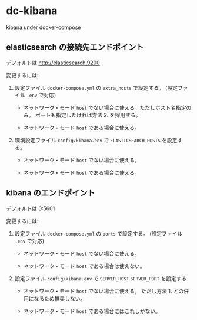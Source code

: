 # -*- mode: org; buffer-read-only: nil; truncate-lines: nil; fill-column: 84 -*-
#+STARTUP: showall
#+OPTIONS: ^:{} toc:nil num:nil date:nil author:nil
#+BIND: org-html-toplevel-hlevel 3

* dc-kibana

  kibana under docker-compose


** elasticsearch の接続先エンドポイント

   デフォルトは http://elasticsearch:9200

   変更するには:

   1. 設定ファイル =docker-compose.yml= の =extra_hosts= で設定する。
      (設定ファイル =.env= で対応)

      - ネットワーク・モード =host= でない場合に使える。ただしホスト名指定のみ。
        ポートも指定したければ方法 2. を採用する。

      - ネットワーク・モード =host= である場合に使える。

   2. 環境設定ファイル =config/kibana.env= で =ELASTICSEARCH_HOSTS= を設定する。

      - ネットワーク・モード =host= でない場合に使える。

      - ネットワーク・モード =host= である場合に使える。


** kibana のエンドポイント

   デフォルトは 0:5601

   変更するには:

   1. 設定ファイル =docker-compose.yml= の =ports= で設定する。
      (設定ファイル =.env= で対応)

      - ネットワーク・モード =host= でない場合に使える。

      - ネットワーク・モード =host= である場合は使えない。

   2. 設定ファイル =config/kibana.env= で =SERVER_HOST= =SERVER_PORT= を設定する

      - ネットワーク・モード =host= でない場合に使える。
        ただし方法 1. との併用になるため推奨しない。

      - ネットワーク・モード =host= である場合にはこれしかない。
